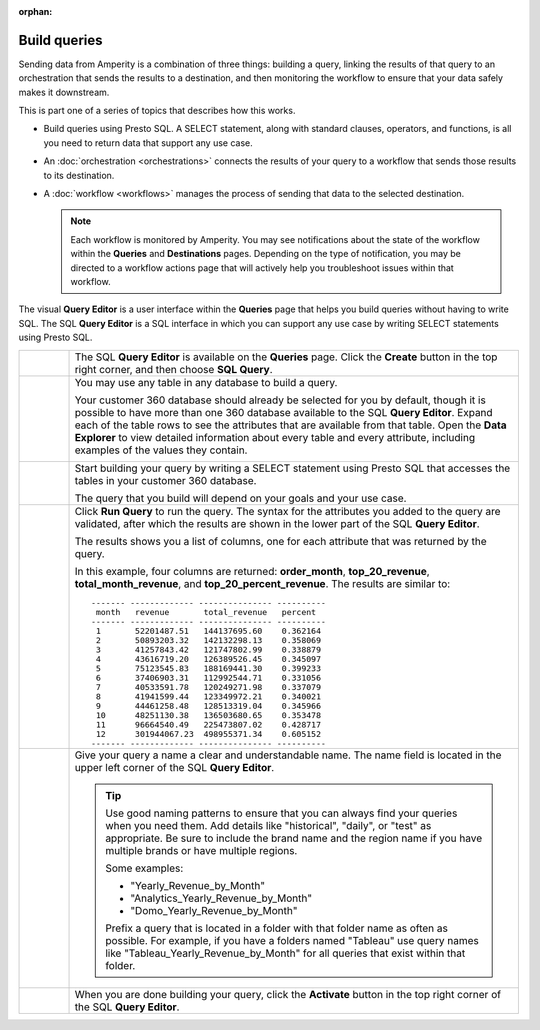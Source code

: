 .. https://docs.amperity.com/user/

:orphan:


.. meta::
    :description lang=en:
        Use Presto SQL to build queries using the SQL or visual Query Editor.

.. meta::
    :content class=swiftype name=body data-type=text:
        Use Presto SQL to build queries using the SQL or visual Query Editor.

.. meta::
    :content class=swiftype name=title data-type=string:
        Build queries

==================================================
Build queries
==================================================

.. queries-static-intro-start

Sending data from Amperity is a combination of three things: building a query, linking the results of that query to an orchestration that sends the results to a destination, and then monitoring the workflow to ensure that your data safely makes it downstream.

This is part one of a series of topics that describes how this works.

* Build queries using Presto SQL. A SELECT statement, along with standard clauses, operators, and functions, is all you need to return data that support any use case.
* An :doc:`orchestration <orchestrations>` connects the results of your query to a workflow that sends those results to its destination.
* A :doc:`workflow <workflows>` manages the process of sending that data to the selected destination.

  .. note:: Each workflow is monitored by Amperity. You may see notifications about the state of the workflow within the **Queries** and **Destinations** pages. Depending on the type of notification, you may be directed to a workflow actions page that will actively help you troubleshoot issues within that workflow.

.. queries-static-intro-end

.. queries-howitworks-start

The visual **Query Editor** is a user interface within the **Queries** page that helps you build queries without having to write SQL. The SQL **Query Editor** is a SQL interface in which you can support any use case by writing SELECT statements using Presto SQL.

.. queries-howitworks-end

.. queries-howitworks-callouts-start

.. list-table::
   :widths: 10 90
   :header-rows: 0

   * - .. image:: ../../images/steps-01.png
          :width: 60 px
          :alt: Step 1.
          :align: center
          :class: no-scaled-link

     - The SQL **Query Editor** is available on the **Queries** page. Click the **Create** button in the top right corner, and then choose **SQL Query**.

   * - .. image:: ../../images/steps-02.png
          :width: 60 px
          :alt: Step 2.
          :align: center
          :class: no-scaled-link

     - You may use any table in any database to build a query.

       Your customer 360 database should already be selected for you by default, though it is possible to have more than one 360 database available to the SQL **Query Editor**. Expand each of the table rows to see the attributes that are available from that table. Open the **Data Explorer** to view detailed information about every table and every attribute, including examples of the values they contain.

       .. image:: ../../images/mockup-segments-tab-database-and-tables.png
          :width: 340 px
          :alt: Use your customer 360 database to build queries.
          :align: left
          :class: no-scaled-link


   * - .. image:: ../../images/steps-03.png
          :width: 60 px
          :alt: Step 3.
          :align: center
          :class: no-scaled-link

     - Start building your query by writing a SELECT statement using Presto SQL that accesses the tables in your customer 360 database.

       The query that you build will depend on your goals and your use case.

       .. include:: ../../amperity_user/source/queries_reference.rst
          :start-after: .. queries-example-revenue-by-month-intro-start
          :end-before: .. queries-example-revenue-by-month-intro-end

       .. include:: ../../amperity_user/source/queries_reference.rst
          :start-after: .. queries-example-revenue-by-month-statement-start
          :end-before: .. queries-example-revenue-by-month-statement-end


   * - .. image:: ../../images/steps-04.png
          :width: 60 px
          :alt: Step 4.
          :align: center
          :class: no-scaled-link
     - Click **Run Query** to run the query. The syntax for the attributes you added to the query are validated, after which the results are shown in the lower part of the SQL **Query Editor**.

       The results shows you a list of columns, one for each attribute that was returned by the query.

       In this example, four columns are returned: **order_month**, **top_20_revenue**, **total_month_revenue**, and **top_20_percent_revenue**. The results are similar to:

       ::

          ------- ------------- --------------- ----------
           month   revenue       total_revenue   percent
          ------- ------------- --------------- ----------
           1       52201487.51   144137695.60    0.362164
           2       50893203.32   142132298.13    0.358069
           3       41257843.42   121747802.99    0.338879
           4       43616719.20   126389526.45    0.345097
           5       75123545.83   188169441.30    0.399233
           6       37406903.31   112992544.71    0.331056
           7       40533591.78   120249271.98    0.337079
           8       41941599.44   123349972.21    0.340021
           9       44461258.48   128513319.04    0.345966
           10      48251130.38   136503680.65    0.353478
           11      96664540.49   225473807.02    0.428717
           12      301944067.23  498955371.34    0.605152
          ------- ------------- --------------- ----------


   * - .. image:: ../../images/steps-05.png
          :width: 60 px
          :alt: Step 5.
          :align: center
          :class: no-scaled-link
     - Give your query a name a clear and understandable name. The name field is located in the upper left corner of the SQL **Query Editor**.

       .. tip:: Use good naming patterns to ensure that you can always find your queries when you need them. Add details like "historical", "daily", or "test" as appropriate. Be sure to include the brand name and the region name if you have multiple brands or have multiple regions.

          Some examples:

          * "Yearly_Revenue_by_Month"
          * "Analytics_Yearly_Revenue_by_Month"
          * "Domo_Yearly_Revenue_by_Month"

          Prefix a query that is located in a folder with that folder name as often as possible. For example, if you have a folders named "Tableau" use query names like "Tableau_Yearly_Revenue_by_Month" for all queries that exist within that folder.

   * - .. image:: ../../images/steps-06.png
          :width: 60 px
          :alt: Save your query.
          :align: left
          :class: no-scaled-link
     - When you are done building your query, click the **Activate** button in the top right corner of the SQL **Query Editor**.

.. queries-howitworks-callouts-end
